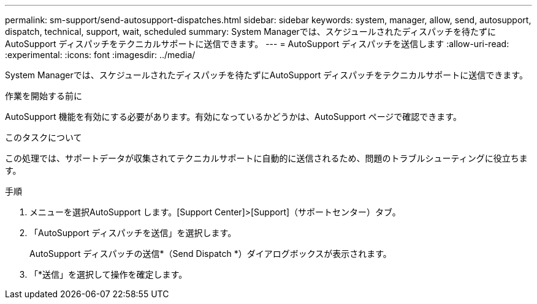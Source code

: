---
permalink: sm-support/send-autosupport-dispatches.html 
sidebar: sidebar 
keywords: system, manager, allow, send, autosupport, dispatch, technical, support, wait, scheduled 
summary: System Managerでは、スケジュールされたディスパッチを待たずにAutoSupport ディスパッチをテクニカルサポートに送信できます。 
---
= AutoSupport ディスパッチを送信します
:allow-uri-read: 
:experimental: 
:icons: font
:imagesdir: ../media/


[role="lead"]
System Managerでは、スケジュールされたディスパッチを待たずにAutoSupport ディスパッチをテクニカルサポートに送信できます。

.作業を開始する前に
AutoSupport 機能を有効にする必要があります。有効になっているかどうかは、AutoSupport ページで確認できます。

.このタスクについて
この処理では、サポートデータが収集されてテクニカルサポートに自動的に送信されるため、問題のトラブルシューティングに役立ちます。

.手順
. メニューを選択AutoSupport します。[Support Center]>[Support]（サポートセンター）タブ。
. 「AutoSupport ディスパッチを送信」を選択します。
+
AutoSupport ディスパッチの送信*（Send Dispatch *）ダイアログボックスが表示されます。

. 「*送信」を選択して操作を確定します。

